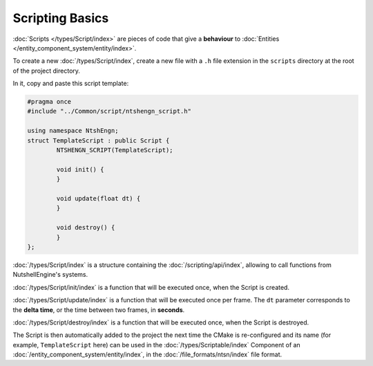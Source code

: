 Scripting Basics
================

:doc:`Scripts </types/Script/index>` are pieces of code that give a **behaviour** to :doc:`Entities </entity_component_system/entity/index>`.

To create a new :doc:`/types/Script/index`, create a new file with a ``.h`` file extension in the ``scripts`` directory at the root of the project directory.

In it, copy and paste this script template:

.. code-block:: cpp

	#pragma once
	#include "../Common/script/ntshengn_script.h"

	using namespace NtshEngn;
	struct TemplateScript : public Script {
		NTSHENGN_SCRIPT(TemplateScript);

		void init() {
		}

		void update(float dt) {
		}

		void destroy() {
		}
	};

:doc:`/types/Script/index` is a structure containing the :doc:`/scripting/api/index`, allowing to call functions from NutshellEngine's systems.

:doc:`/types/Script/init/index` is a function that will be executed once, when the Script is created.

:doc:`/types/Script/update/index` is a function that will be executed once per frame. The ``dt`` parameter corresponds to the **delta time**, or the time between two frames, in **seconds**.

:doc:`/types/Script/destroy/index` is a function that will be executed once, when the Script is destroyed.

The Script is then automatically added to the project the next time the CMake is re-configured and its name (for example, ``TemplateScript`` here) can be used in the :doc:`/types/Scriptable/index` Component of an :doc:`/entity_component_system/entity/index`, in the :doc:`/file_formats/ntsn/index` file format.